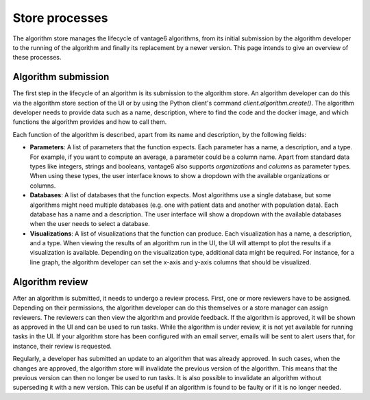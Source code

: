 Store processes
---------------

The algorithm store manages the lifecycle of vantage6 algorithms, from its initial
submission by the algorithm developer to the running of the algorithm and finally its
replacement by a newer version. This page intends to give an overview of these processes.

Algorithm submission
^^^^^^^^^^^^^^^^^^^^

The first step in the lifecycle of an algorithm is its submission to the algorithm store.
An algorithm developer can do this via the algorithm store section of the UI or by using
the Python client's command `client.algorithm.create()`. The algorithm developer needs
to provide data such as a name, description, where to find the code and the docker
image, and which functions the algorithm provides and how to call them.

Each function of the algorithm is described, apart from its name and description, by the
following fields:

- **Parameters**: A list of parameters that the function expects. Each parameter has a
  name, a description, and a type. For example, if you want to compute an average, a
  parameter could be a column name. Apart from standard data types like integers,
  strings and booleans, vantage6 also supports *organizations* and *columns* as parameter
  types. When using these types, the user interface knows to show a dropdown with the
  available organizations or columns.

- **Databases**: A list of databases that the function expects. Most algorithms use a
  single database, but some algorithms might need multiple databases (e.g. one with
  patient data and another with population data). Each database has a name
  and a description. The user interface will show a dropdown with the available databases
  when the user needs to select a database.

- **Visualizations**: A list of visualizations that the function can produce. Each
  visualization has a name, a description, and a type. When viewing the results of an
  algorithm run in the UI, the UI will attempt to plot the results if a visualization
  is available. Depending on the visualization type, additional data might be required.
  For instance, for a line graph, the algorithm developer can set the x-axis and y-axis
  columns that should be visualized.

Algorithm review
^^^^^^^^^^^^^^^^

After an algorithm is submitted, it needs to undergo a review process. First, one or
more reviewers have to be assigned. Depending on their permissions, the algorithm
developer can do this themselves or a store manager can assign reviewers. The reviewers
can then view the algorithm and provide feedback. If the algorithm is approved, it will
be shown as approved in the UI and can be used to run tasks. While the algorithm is
under review, it is not yet available for running tasks in the UI. If your algorithm
store has been configured with an email server, emails will be sent to alert users that,
for instance, their review is requested.

Regularly, a developer has submitted an update to an algorithm that was already
approved. In such cases, when the changes are approved, the algorithm store will
invalidate the previous version of the algorithm. This means that the previous version
can then no longer be used to run tasks. It is also possible to invalidate an algorithm
without superseding it with a new version. This can be useful if an algorithm is found
to be faulty or if it is no longer needed.
